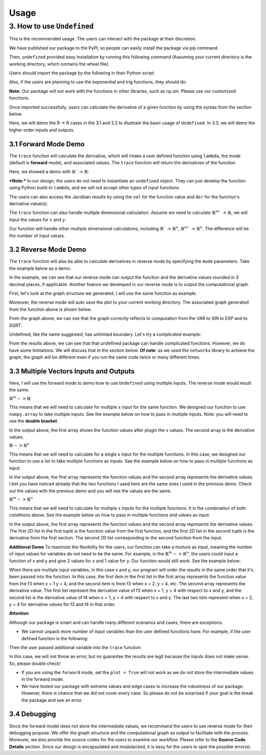 Usage 
========

3. How to use ``Undefined``
-----------------------------

This is the recommended usage. The users can interact with the package at their discretion. 

We have published our package to the PyPI, so people can easily install the package via pip command. 

Then, ``undefined`` provided easy installation by running this following command (Assuming your current directory is the working directory, which contains the wheel file):

.. code-block:: bash
    :linenos:
    
    pip install undefined_AD

Users should import the package by the following in their Python script:

.. code-block:: 
    :linenos:

    from undefined.API import trace

Also, if the users are planning to use the exponential and trig functions, they should do:

.. code-block:: 
    :linenos:

    from undefined.Calculator import sin, cos, tan, exp, log, sqrt

**Note:** Our package will not work with the functions in other libraries, such as np.sin. Please use our customized functions.

Once imported successfully, users can calculate the derivative of a given function by using the syntax from the section below. 

Here, we will demo the R -> R cases in the 3.1 and 3.2 to illustrate the basic usage of ``Undefined``. In 3.3, we will demo the higher order inputs and outputs.

3.1 Forward Mode Demo
^^^^^^^^^^^^^^^^^^^^^^^^^^

The ``trace`` function will calculate the derivative, which will intake a user defined function using ``lambda``, the mode (default is **forward** mode), and associated values. The ``trace`` function will return the derivatives of the function.

Here, we showed a demo with :math:`\mathbb{R}`` -> :math:`\mathbb{R}`:

***Note:***
In our design, the users do not need to instantiate an ``undefined`` object. They can just develop the function using Python build-in ``lambda``, and we will not accept other types of input functions.

.. code-block:: 
    :linenos:

    # R -> R implementation
    # assuming undefined has been installed. 

    from undefined.API import trace
    from undefined.Calculator import sin, cos, exp, log, sqrt

    # define the user input function using lambda
    f1 = lambda x, y: sqrt(exp(x*y)) + 1

    # calculate the derivative when x = 2 and y = 1 for the input function
    output_f1 = trace(f1, x = 2, y = 1)

    # print out the forward mode derivative
    print(output_f1)

    # output summary results for f1
    >>>value: 3.72
    >>>derivative: [1.359 2.718]

The users can also access the Jacobian results by using the ``val`` for the function value and ``der`` for the function's derivative value(s).

.. code-block:: 
    :linenos:

    # use val to access the function value
    print(output_f1.val)
    >>>3.72

    # use der to access the derivative value of the function
    >>>array([1.359, 2.718])

The ``trace`` function can also handle multiple dimensional calculation. Assume we need to calculate :math:`\mathbb{R}^m`` -> :math:`\mathbb{R}`, we will input the values for :math:`{x}` and :math:`{y}`. 

.. code-block:: 
    :linenos:

    from undefined.API import trace
    from undefined.Calculator import sqrt

    # user defined function
    f = lambda x, y: 2*x + sqrt(y)

    # call the trace function in undefined, and provide input x = 1 and y = 4
    print(trace(f, x = 2, y = 4))

    # the function will return the 1st derivative when x = 1 and y = 4.
    >>> value: 6.0 
    >>> derivative: [2.   0.25]

Our function will handle other multiple dimensional calculations, including :math:`\mathbb{R}`` -> :math:`\mathbb{R}^n`, :math:`\mathbb{R}^m`` -> :math:`\mathbb{R}^n`. The difference will be the number of input values. 


3.2 Reverse Mode Demo
^^^^^^^^^^^^^^^^^^^^^^^^^

The ``trace`` function will also be able to calculate derivatives in reverse mode by specifying the ``mode`` parameters. Take the example below as a demo.

.. code-block:: 
    :linenos:

    from undefined.API import trace
    from undefined.Calculator import sqrt, exp, sin

    # user defined function
    f = lambda x: sqrt(exp(sin(x)))

    # call the trace function in reverse mode, and provide input x = 2
    print(trace(f, mode = "reverse", x = 2))

    # the function will return the function value and the derivative when x = 2. 
    >>> (1.58, [-0.328])

In the example, we can see that our reverse mode can output the function and the derivative values rounded in 3 decimal places, if applicable. 
Another feature we developed in our reverse mode is to output the computational graph.

First, let's look at the graph structure we generated. I will use the same function as example.

.. code-block:: 
    :linenos:

    from undefined.API import trace
    from undefined.Calculator import sqrt, exp, sin

    # user defined function
    f = lambda x: sqrt(exp(sin(x)))

    # call the trace function in reverse mode, and provide input x = 2
    # set plot equals to True so that it will generate the computational graph
    print(trace(f, mode = "reverse", plot = True, x = 2))

    # Output: the function will return the function value and the derivative when x = 2. 
    Computational Graph (1.58, UDPrimitive.SQRT)
    |
    |<-(parent)-Computational Graph (2.48, UDPrimitive.EXP)
    |      |
    |      |<-(parent)-Computational Graph (0.91, UDPrimitive.SIN)
    |      |      |
    |      |      |<-(parent)-Computational Graph (2, UDPrimitive.VAR)
    (1.58, [-0.328])

Moreover, the reverse mode will auto save the plot to your current working directory. The associated graph generated from the function above is shown below.

.. image:: ../resources/reverse_mode_example1.png
    :width: 600
    :alt: reverse_mode_example1

From the graph above, we can see that the graph correctly reflects to computation from the VAR to SIN to EXP and to SQRT. 

Undefined, like the name suggested, has unlimited boundary. Let's try a complicated example:


.. code-block:: 
    :linenos:

    from undefined.API import trace
    from undefined.Calculator import sqrt, exp, sin

    # user defined function
    f = lambda x, y: exp(1-6*x) * tan(4*x + 2*y) + x**2*y

    # call the trace function in reverse mode, and provide input x = 2
    # set plot equals to True so that it will generate the computational graph
    print(trace(f, mode = "reverse", plot = True, x = 1, y = 2))

    # Output: the function will return the function value and the derivative when x = 1, y = 2.
    Computational Graph (1.95, UDPrimitive.ADD)
    |
    |<-(parent)-Computational Graph (-0.05, UDPrimitive.MUL)
    |      |
    |      |<-(parent)-Computational Graph (0.01, UDPrimitive.EXP)
    |      |      |
    |      |      |<-(parent)-Computational Graph (-5, UDPrimitive.RSUB)
    |      |      |      |
    |      |      |      |<-(parent)-Computational Graph (6, UDPrimitive.RMUL)
    |      |      |      |      |
    |      |      |      |      |<-(parent)-Computational Graph (1, UDPrimitive.VAR)
    |      |
    |      |<-(parent)-Computational Graph (-6.8, UDPrimitive.TAN)
    |      |      |
    |      |      |<-(parent)-Computational Graph (8, UDPrimitive.ADD)
    |      |      |      |
    |      |      |      |<-(parent)-Computational Graph (4, UDPrimitive.RMUL)
    |      |      |      |      |
    |      |      |      |      |<-(parent)-Computational Graph (1, UDPrimitive.VAR)
    |      |      |      |
    |      |      |      |<-(parent)-Computational Graph (4, UDPrimitive.RMUL)
    |      |      |      |      |
    |      |      |      |      |<-(parent)-Computational Graph (2, UDPrimitive.VAR)
    |
    |<-(parent)-Computational Graph (2, UDPrimitive.MUL)
    |      |
    |      |<-(parent)-Computational Graph (1, UDPrimitive.POW)
    |      |      |
    |      |      |<-(parent)-Computational Graph (1, UDPrimitive.VAR)
    |      |
    |      |<-(parent)-Computational Graph (2, UDPrimitive.VAR)
    (1.95, [5.548, 1.637])

.. image:: ../resources/reverse_mode_example2.png
    :width: 600
    :alt: reverse_mode_example2

From the results above, we can see that that undefined package can handle complicated functions. However, we do have some limitations. We will discuss that in the section below. 
**Of note**: as we used the ``networkx`` library to achieve the graph, the graph will be different even if you run the same code twice or many different times.

3.3 Multiple Vectors Inputs and Outputs
^^^^^^^^^^^^^^^^^^^^^^^^^^^^^^^^^^^^^^^^^^^
Here, I will use the forward mode to demo how to use ``Undefined`` using multiple inputs. The reverse mode would result the same. 

:math:`\mathbb{R}^m -> \mathbb{R}`

This means that we will need to calculate for multiple x input for the same function. We designed our function to use ``numpy.array`` to take multiple inputs. 
See the example below on how to pass in multiple inputs. Note: you will need to use the **double bracket**. 


.. code-block:: 
    :linenos:

    from undefined.API import trace
    from undefined.Calculator import sqrt
    import numpy as np

    # user defined function
    f = lambda x: 2*x + sqrt(x)

    # call the trace function in undefined, and provide input x = 1 and 2.
    print(trace(f, x = np.array([[1,2]]))

    # Output
    (array([[3.  , 5.41]]), array([[2.5  , 2.354]]))

In the output above, the first array shows the function values after plugin the x values. The second array is the derivative values. 

:math:`\mathbb{R} -> \mathbb{R}^n`

This means that we will need to calculate for a single x input for the multiple functions. In this case, we designed our function to use a list to take multiple functions as inputs. 
See the example below on how to pass in multiple functions as input.

.. code-block:: 
    :linenos:

    from undefined.API import trace
    from undefined.Calculator import sqrt, exp, sin

    # user defined functions
    f1 = lambda x: sqrt(exp(sin(x)))
    f2 = lambda x: 2*x + sqrt(x)

    # call the trace function in undefined, and provide input functions f1 and f2, and the x value.
    print(trace([f1, f2], x = 2))

    # Output
    (array([1.58, 5.41]), array([-0.328,  2.354]))

In the output above, the first array represents the function values and the second array represents the derivative values. I bet you have noticed already that the two functions I used here are the same ones I used in the previous demo. Check out the values with the previous demo and you will see the values are the same. 

:math:`\mathbb{R}^m -> \mathbb{R}^n`

This means that we will need to calculate for multiple x inputs for the multiple functions. It is the combination of both conditions above. 
See the example below on how to pass in multiple functions and values as input.

.. code-block:: 
    :linenos:

    from undefined.API import trace
    from undefined.Calculator import sqrt, exp, sin

    # user defined functions
    f1 = lambda x: sqrt(exp(sin(x)))
    f2 = lambda x: 2*x + sqrt(x)

    # call the trace function in undefined, and provide input functions f1 and f2, and the x values.
    print(trace([f1, f2], x = np.array([[1, 2]])))

    # Output
    (array([[[1.52, 1.58]], [[3.  , 5.41]]]), array([[[ 0.411, -0.328]], [[ 2.5  ,  2.354]]]))

In the output above, the first array represents the function values and the second array represents the derivative values.
The first 2D list in the first tuple is the function value from the first function, and the first 2D list in the second tuple is the derivative from the first section. The second 2D list corresponding to the second function from the input. 

**Additional Demo**
To maximize the flexibility for the users, our function can take a mixture as input, meaning the number of input values for variables do not need to be the same. 
For example, in the :math:`\mathbb{R}^m -> \mathbb{R}^n`, the users could input a function of x and y and give 2 values for x and 1 value for y. Our function would still work. See the example below:

.. code-block:: 
    :linenos:

    from undefined.API import trace
    from undefined.Calculator import sqrt, exp, sin

    # user defined functions
    f3 = lambda x, y: x**2 + 2**y
    f4 = lambda x, y: 2*x - 2/y

    # call the trace function in undefined, and provide input functions f3 and f4, and the x and y values.
    print(trace([f3, f4], x = np.array([[1,2]]), y = 4)

    # Output
    (array([[[17. , 20. ]], [[ 1.5,  3.5]]]), array([[[ 2.,  4.], [11.09 , 11.09 ]], [[ 2.,  2.], [ 0.125,  0.125]]]))

When there are multiple input variables, in this case x and y, our program will order the results in the same order that it's been passed into the function. 
In this case, the first item in the first list in the first array represents the function value from the f3 when x = 1 y = 4, and the second item is from f3 when x = 2, y = 4, etc. 
The second array represents the derivative value. The first list represent the derivative value of f3 when x = 1, y = 4 with respect to x and y, 
and the second list is the derivative value of f4 when x = 1, y = 4 with respect to x and y. The last two lists represent when x = 2, y = 4 for derivative values for f3 and f4 in that order.


**Attention**

Although our package is smart and can handle many different scenarios and cases, there are exceptions. 

- We cannot unpack more number of input variables than the user defined functions have. For example, if the user defined function is the following:

.. code-block:: 
    :linenos:

    f = lambda x, y: x + exp(x)

Then the user passed additional variable into the ``trace`` function:

.. code-block:: 
    :linenos:

    trace(f, mode = "reverse", x = 2, y = 3)

In this case, we will not throw an error, but no guarantee the results are legit because the inputs does not make sense. So, please double check!

- If you are using the ``forward`` mode, set the ``plot = True`` will not work as we do not store the intermediate values in the forward mode. 

- We have tested our package with extreme values and edge cases to increase the robustness of our package. However, there is chance that we did not cover every case. So please do not be surprised if your goal is the break the package and see an error.


3.4 Debugging
^^^^^^^^^^^^^^^

Since the forward model does not store the intermediate values, we recommend the users to use reverse mode for their debugging propose. We offer the graph structure and the computational graph as output to facilitate with the process. 
Moreover, we also provide the source codes for the users to examine our workflow. Please refer to the **Source Code Details** section.
Since our design is encapsulated and modularized, it is easy for the users to spot the possible error(s).
